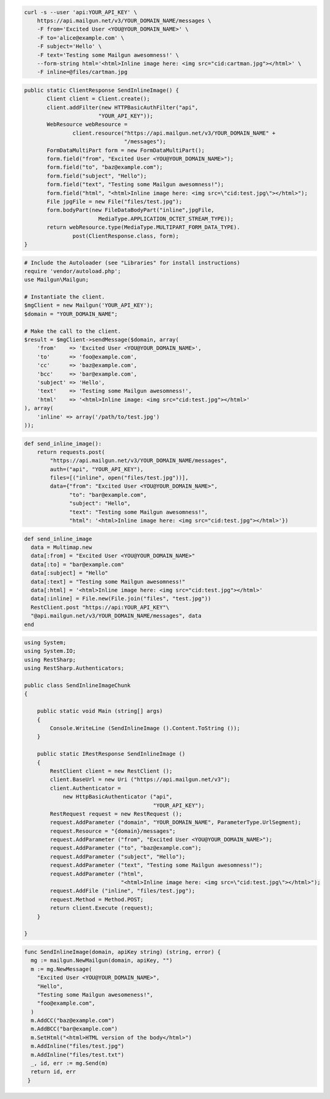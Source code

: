 
.. code-block:: bash

    curl -s --user 'api:YOUR_API_KEY' \
	https://api.mailgun.net/v3/YOUR_DOMAIN_NAME/messages \
	-F from='Excited User <YOU@YOUR_DOMAIN_NAME>' \
	-F to='alice@example.com' \
	-F subject='Hello' \
	-F text='Testing some Mailgun awesomness!' \
	--form-string html='<html>Inline image here: <img src="cid:cartman.jpg"></html>' \
	-F inline=@files/cartman.jpg

.. code-block:: java

 public static ClientResponse SendInlineImage() {
 	Client client = Client.create();
 	client.addFilter(new HTTPBasicAuthFilter("api",
 			"YOUR_API_KEY"));
 	WebResource webResource =
 		client.resource("https://api.mailgun.net/v3/YOUR_DOMAIN_NAME" +
 				"/messages");
 	FormDataMultiPart form = new FormDataMultiPart();
 	form.field("from", "Excited User <YOU@YOUR_DOMAIN_NAME>");
 	form.field("to", "baz@example.com");
 	form.field("subject", "Hello");
 	form.field("text", "Testing some Mailgun awesomness!");
 	form.field("html", "<html>Inline image here: <img src=\"cid:test.jpg\"></html>");
 	File jpgFile = new File("files/test.jpg");
 	form.bodyPart(new FileDataBodyPart("inline",jpgFile,
 			MediaType.APPLICATION_OCTET_STREAM_TYPE));
 	return webResource.type(MediaType.MULTIPART_FORM_DATA_TYPE).
 		post(ClientResponse.class, form);
 }

.. code-block:: php

  # Include the Autoloader (see "Libraries" for install instructions)
  require 'vendor/autoload.php';
  use Mailgun\Mailgun;

  # Instantiate the client.
  $mgClient = new Mailgun('YOUR_API_KEY');
  $domain = "YOUR_DOMAIN_NAME";

  # Make the call to the client.
  $result = $mgClient->sendMessage($domain, array(
      'from'    => 'Excited User <YOU@YOUR_DOMAIN_NAME>',
      'to'      => 'foo@example.com',
      'cc'      => 'baz@example.com',
      'bcc'     => 'bar@example.com',
      'subject' => 'Hello',
      'text'    => 'Testing some Mailgun awesomness!',
      'html'    => '<html>Inline image: <img src="cid:test.jpg"></html>'
  ), array(
      'inline' => array('/path/to/test.jpg')
  ));

.. code-block:: py

 def send_inline_image():
     return requests.post(
         "https://api.mailgun.net/v3/YOUR_DOMAIN_NAME/messages",
         auth=("api", "YOUR_API_KEY"),
         files=[("inline", open("files/test.jpg"))],
         data={"from": "Excited User <YOU@YOUR_DOMAIN_NAME>",
               "to": "bar@example.com",
               "subject": "Hello",
               "text": "Testing some Mailgun awesomness!",
               "html": '<html>Inline image here: <img src="cid:test.jpg"></html>'})

.. code-block:: rb

 def send_inline_image
   data = Multimap.new
   data[:from] = "Excited User <YOU@YOUR_DOMAIN_NAME>"
   data[:to] = "bar@example.com"
   data[:subject] = "Hello"
   data[:text] = "Testing some Mailgun awesomness!"
   data[:html] = '<html>Inline image here: <img src="cid:test.jpg"></html>'
   data[:inline] = File.new(File.join("files", "test.jpg"))
   RestClient.post "https://api:YOUR_API_KEY"\
   "@api.mailgun.net/v3/YOUR_DOMAIN_NAME/messages", data
 end

.. code-block:: csharp

  using System;
  using System.IO;
  using RestSharp;
  using RestSharp.Authenticators;
  
  public class SendInlineImageChunk
  {
  
      public static void Main (string[] args)
      {
          Console.WriteLine (SendInlineImage ().Content.ToString ());
      }
  
      public static IRestResponse SendInlineImage ()
      {
          RestClient client = new RestClient ();
          client.BaseUrl = new Uri ("https://api.mailgun.net/v3");
          client.Authenticator =
              new HttpBasicAuthenticator ("api",
                                          "YOUR_API_KEY");
          RestRequest request = new RestRequest ();
          request.AddParameter ("domain", "YOUR_DOMAIN_NAME", ParameterType.UrlSegment);
          request.Resource = "{domain}/messages";
          request.AddParameter ("from", "Excited User <YOU@YOUR_DOMAIN_NAME>");
          request.AddParameter ("to", "baz@example.com");
          request.AddParameter ("subject", "Hello");
          request.AddParameter ("text", "Testing some Mailgun awesomness!");
          request.AddParameter ("html",
                                "<html>Inline image here: <img src=\"cid:test.jpg\"></html>");
          request.AddFile ("inline", "files/test.jpg");
          request.Method = Method.POST;
          return client.Execute (request);
      }
  
  }

.. code-block:: go

 func SendInlineImage(domain, apiKey string) (string, error) {
   mg := mailgun.NewMailgun(domain, apiKey, "")
   m := mg.NewMessage(
     "Excited User <YOU@YOUR_DOMAIN_NAME>",
     "Hello",
     "Testing some Mailgun awesomeness!",
     "foo@example.com",
   )
   m.AddCC("baz@example.com")
   m.AddBCC("bar@example.com")
   m.SetHtml("<html>HTML version of the body</html>")
   m.AddInline("files/test.jpg")
   m.AddInline("files/test.txt")
   _, id, err := mg.Send(m)
   return id, err
  }
